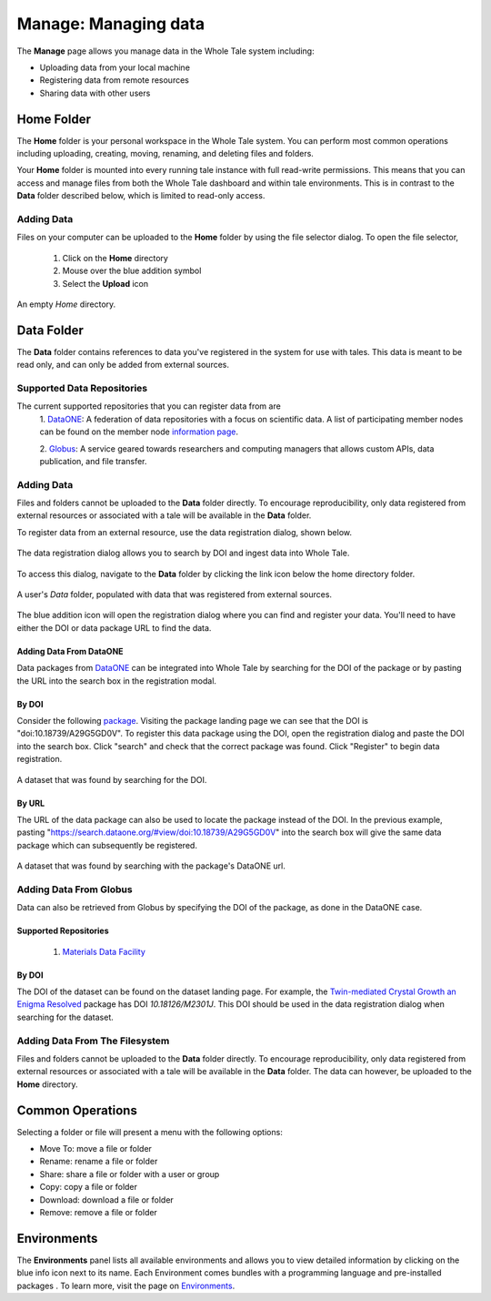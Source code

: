 .. _manage:

Manage: Managing data
================================

The **Manage** page allows you manage data in the Whole Tale system including:

- Uploading data from your local machine
- Registering data from remote resources
- Sharing data with other users

.. _home-folder:

Home Folder
-----------

The **Home** folder is your personal workspace in the Whole Tale system. You
can perform most common operations including uploading, creating, 
moving, renaming, and deleting files and folders.  

Your **Home** folder is mounted into every running tale instance with full
read-write permissions. This means that you can access and manage files from
both the Whole Tale dashboard and within tale environments. This is in contrast
to the **Data** folder described below, which is limited to read-only access.

Adding Data
^^^^^^^^^^^
Files on your computer can be uploaded to the **Home** folder by using the 
file selector dialog. To open the file selector, 

    1. Click on the **Home** directory
    2. Mouse over the blue addition symbol
    3. Select the **Upload** icon

.. figure:: images/manage/home_upload.png
     :align: center
     :scale: 80%
     
     An empty *Home* directory.
         
.. _data-folder:

Data Folder
-----------

The **Data** folder contains references to data you've registered in the system
for use with tales. This data is meant to be read only, and can only be added
from external sources.

Supported Data Repositories
^^^^^^^^^^^^^^^^^^^^^^^^^^^
The current supported repositories that you can register data from are 
  1. DataONE_:
  A federation of data repositories with a focus on scientific data.
  A list of participating member nodes can be found on the member
  node `information page`_.
  
  2. Globus_:
  A service geared towards researchers and computing managers that allows
  custom APIs, data publication, and file transfer.

Adding Data
^^^^^^^^^^^
Files and folders cannot be uploaded to the **Data** folder directly. To
encourage reproducibility, only data registered from external resources or
associated with a tale will be available in the **Data** folder.

To register data from an external resource, use the data registration dialog,
shown below.

.. figure:: images/manage/data_registration_modal.png
     :align: center
     :scale: 80%
     
     The data registration dialog allows you to search by DOI and ingest data
     into Whole Tale.
     
To access this dialog, navigate to the **Data** folder by clicking the link icon
below the home directory folder.

.. figure:: images/manage/data_upload.png
     :align: center
     :scale: 80%
     
     A user's *Data* folder, populated with data that was registered from
     external sources.
     
The blue addition icon will open the registration dialog where you can find 
and register your data. You'll need to have either the DOI or data package URL
to find the data.

Adding Data From DataONE
""""""""""""""""""""""""
Data packages from DataONE_ can be integrated into Whole Tale by searching for
the DOI of the package or by pasting the URL into the search box in the 
registration modal.

By DOI
""""""
Consider the following package_. Visiting the package landing page we can
see that the DOI is "doi:10.18739/A29G5GD0V". To register this data package
using the DOI, open the registration dialog and paste the DOI into the
search box. Click "search" and check that the correct package was found.
Click "Register" to begin data registration. 

.. figure:: images/manage/dataone_doi.png
     :align: center
     :scale: 80%
     
     A dataset that was found by searching for the DOI.
     
By URL
""""""
The URL of the data package can also be used to locate the package instead 
of the DOI. In the previous example, pasting 
"https://search.dataone.org/#view/doi:10.18739/A29G5GD0V" into the search box
will give the same data package which can subsequently be registered.

.. figure:: images/manage/dataone_url.png
     :align: center
     :scale: 80%
     
     A dataset that was found by searching with the package's DataONE
     url.
     
Adding Data From Globus
^^^^^^^^^^^^^^^^^^^^^^^
Data can also be retrieved from Globus by specifying the DOI of the package,
as done in the DataONE case.
 
Supported Repositories
""""""""""""""""""""""
 1. `Materials Data Facility`_

By DOI
""""""
The DOI of the dataset can be found on the dataset landing page. For example,
the `Twin-mediated Crystal Growth an Enigma Resolved`_ package has DOI
*10.18126/M2301J*. This DOI should be used in the data registration dialog when
searching for the dataset.

Adding Data From The Filesystem
^^^^^^^^^^^^^^^^^^^^^^^^^^^^^^^
Files and folders cannot be uploaded to the **Data** folder directly. To
encourage reproducibility, only data registered from external resources or
associated with a tale will be available in the **Data** folder. The data can
however, be uploaded to the **Home** directory.

.. _common:

Common Operations
-----------------

Selecting a folder or file will present a menu with the following options:

- Move To: move a file or folder
- Rename: rename a file or folder
- Share: share a file or folder with a user or group  
- Copy: copy a file or folder
- Download: download a file or folder
- Remove: remove a file or folder

.. _environments:

Environments
------------

The **Environments** panel lists all available environments and allows you 
to view detailed information by clicking on the blue info icon next to its
name. Each Environment comes bundles with a programming language and 
pre-installed packages . To learn more, visit the
page on `Environments <users_guide/environments.html>`__.


.. _DataONE: https://www.dataone.org/ 
.. _information page: https://www.dataone.org/current-member-nodes
.. _Globus: https://www.globus.org/
.. _package: https://search.dataone.org/#view/doi:10.18739/A29G5GD0V
.. _Materials Data Facility: https://www.materialsdatafacility.org/
.. _Twin-mediated Crystal Growth an Enigma Resolved: https://publish.globus.org/jspui/handle/ITEM/
